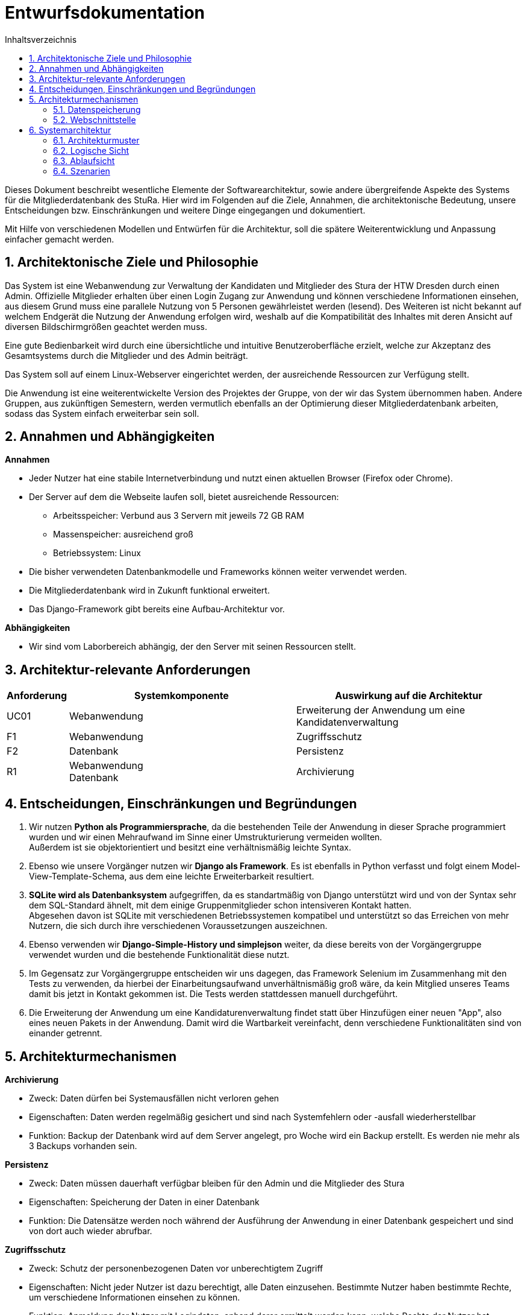 :doctype: book
:toc:
:toclevels: 2
:toc-title: Inhaltsverzeichnis
:sectnums:
:icons: font
:chapter-label:

= Entwurfsdokumentation

toc::[]

Dieses Dokument beschreibt wesentliche  Elemente der Softwarearchitektur, sowie andere übergreifende Aspekte des Systems für die Mitgliederdatenbank des StuRa. Hier wird im Folgenden auf die Ziele, Annahmen, die architektonische Bedeutung, unsere Entscheidungen bzw. Einschränkungen und weitere Dinge eingegangen und dokumentiert.

Mit Hilfe von verschiedenen Modellen und Entwürfen für die Architektur, soll die spätere Weiterentwicklung und Anpassung einfacher gemacht werden.


== Architektonische Ziele und Philosophie

Das System ist eine Webanwendung zur Verwaltung der Kandidaten und Mitglieder des Stura der HTW Dresden durch einen Admin. Offizielle Mitglieder erhalten über einen Login Zugang zur Anwendung und können verschiedene Informationen einsehen, aus diesem Grund muss eine parallele Nutzung von 5 Personen gewährleistet werden (lesend). Des Weiteren ist nicht bekannt auf welchem Endgerät die Nutzung der Anwendung erfolgen wird, weshalb auf die Kompatibilität des Inhaltes mit deren Ansicht auf diversen Bildschirmgrößen geachtet werden muss. +

Eine gute Bedienbarkeit wird durch eine übersichtliche und intuitive Benutzeroberfläche erzielt, welche zur Akzeptanz des Gesamtsystems durch die Mitglieder und des Admin beiträgt. +

Das System soll auf einem Linux-Webserver eingerichtet werden, der ausreichende Ressourcen zur Verfügung stellt.

Die Anwendung ist eine weiterentwickelte Version des Projektes der Gruppe, von der wir das System übernommen haben. Andere Gruppen, aus zukünftigen Semestern, werden vermutlich ebenfalls an der Optimierung dieser Mitgliederdatenbank arbeiten, sodass das System einfach erweiterbar sein soll.

== Annahmen und Abhängigkeiten

.*Annahmen*

* Jeder Nutzer hat eine stabile Internetverbindung und nutzt einen aktuellen Browser (Firefox oder Chrome).
* Der Server auf dem die Webseite laufen soll, bietet ausreichende Ressourcen:
** Arbeitsspeicher: Verbund aus 3 Servern mit jeweils 72 GB RAM
** Massenspeicher: ausreichend groß
** Betriebssystem: Linux
* Die bisher verwendeten Datenbankmodelle und Frameworks können weiter verwendet werden.
* Die Mitgliederdatenbank wird in Zukunft funktional erweitert.
* Das Django-Framework gibt bereits eine Aufbau-Architektur vor.

.*Abhängigkeiten*
* Wir sind vom Laborbereich abhängig, der den Server mit seinen Ressourcen stellt.


== Architektur-relevante Anforderungen
[cols="1,4,4"]
|===
| *Anforderung* | *Systemkomponente* | *Auswirkung auf die Architektur*

| UC01 | Webanwendung | Erweiterung der Anwendung um eine Kandidatenverwaltung
| F1 | Webanwendung | Zugriffsschutz
| F2 | Datenbank | Persistenz
| R1 | Webanwendung +
Datenbank | Archivierung

|===


== Entscheidungen, Einschränkungen und Begründungen

. Wir nutzen *Python als Programmiersprache*, da die bestehenden Teile der Anwendung in dieser Sprache programmiert wurden und wir einen Mehraufwand im Sinne einer Umstrukturierung vermeiden wollten. +
Außerdem ist sie objektorientiert und besitzt eine verhältnismäßig leichte Syntax.
. Ebenso wie unsere Vorgänger nutzen wir *Django als Framework*. Es ist ebenfalls in Python verfasst und folgt einem Model-View-Template-Schema, aus dem eine leichte Erweiterbarkeit resultiert.
. *SQLite wird als Datenbanksystem* aufgegriffen, da es standartmäßig von Django unterstützt wird und von der Syntax sehr dem SQL-Standard ähnelt, mit dem einige Gruppenmitglieder schon intensiveren Kontakt hatten. +
Abgesehen davon ist SQLite mit verschiedenen Betriebssystemen kompatibel und unterstützt so das Erreichen von mehr Nutzern, die sich durch ihre verschiedenen Voraussetzungen auszeichnen.
. Ebenso verwenden wir *Django-Simple-History und simplejson* weiter, da diese bereits von der Vorgängergruppe verwendet wurden und die bestehende Funktionalität diese nutzt.
. Im Gegensatz zur Vorgängergruppe entscheiden wir uns dagegen, das Framework Selenium im Zusammenhang mit den Tests zu verwenden, da hierbei der Einarbeitungsaufwand unverhältnismäßig groß wäre, da kein Mitglied unseres Teams damit bis jetzt in Kontakt gekommen ist. Die Tests werden stattdessen manuell durchgeführt.
. Die Erweiterung der Anwendung um eine Kandidaturenverwaltung findet statt über Hinzufügen einer neuen "App", also eines neuen Pakets in der Anwendung. Damit wird die Wartbarkeit vereinfacht, denn verschiedene Funktionalitäten sind von einander getrennt.


== Architekturmechanismen

.*Archivierung*
** Zweck: Daten dürfen bei Systemausfällen nicht verloren gehen
** Eigenschaften: Daten werden regelmäßig gesichert und sind nach Systemfehlern oder -ausfall wiederherstellbar
** Funktion: Backup der Datenbank wird auf dem Server angelegt, pro Woche wird ein Backup erstellt. Es werden nie mehr als 3 Backups vorhanden sein.


.*Persistenz*
** Zweck: Daten müssen dauerhaft verfügbar bleiben für den Admin und die Mitglieder des Stura
** Eigenschaften: Speicherung der Daten in einer Datenbank
** Funktion: Die Datensätze werden noch während der Ausführung der Anwendung in einer Datenbank gespeichert und sind von dort auch wieder abrufbar.

.*Zugriffsschutz*
** Zweck: Schutz der personenbezogenen Daten vor unberechtigtem Zugriff
** Eigenschaften: Nicht jeder Nutzer ist dazu berechtigt, alle Daten einzusehen. Bestimmte Nutzer haben bestimmte Rechte, um verschiedene Informationen einsehen zu können.
** Funktion: Anmeldung der Nutzer mit Logindaten, anhand derer ermittelt werden kann, welche Rechte der Nutzer hat. (Unterscheidung nach Mitglied Stura und Admin)

=== Datenspeicherung

Die Speicherung der Daten erfolg über die SQLite-Datenbank. Jeder Datensatz ist identifizierbar über einen Primärschlüssel in Form einer ID.

=== Webschnittstelle

Die von Django bereitgestellte Schnittstelle wird verwendet um Daten über die Webseite zu organisieren und zu verwalten.
Die Weboberfläche wurde mittels HTML/CSS erstellt.

== Systemarchitektur

:!figure-caption:

=== Architekturmuster

.Model-View-Template (MVP)
* wird von Django Framework bereitgestellt
* *Model:* ist für Zugriff auf die Datenbank zuständig, liest und schreibt Daten
* *View* (Ansicht)*:* für Verarbeitung der Daten verantwortlich
* *Template:* Leere HTML-Seite, die durch View mit Daten gefüllt wird

image::ED-images/Model_View_Template_in_Django.png[Model View]

{empty} +
{empty} +

=== Logische Sicht

==== C4 Modelle

.Level 1
image::ED-images/C4_Lvl1.png[C4 Level 1]

{empty} +
{empty} +

.Level 2
image::ED-images/C4_Lvl2.png[C4 Level 2]

{empty} +
{empty} +

.Level 3
image::ED-images/C4_Lvl3.png[C4 Level 3]

{empty} +
{empty} +

.Legende
image::ED-images/Legende_C4.png[C4 Legende]

{empty} +
{empty} +

==== Klassendiagramm

.Klassendiagramm
image::ED-images/Klassendiagramm.png[Klassendiagramm]

image::ED-images/Legende_Klassendiagramm.png[Klassendiagramm Legende]

{empty} +
{empty} +

==== Paketdiagramm

.Paketdiagramm mit Klassen
image::ED-images/Paketdiagramm_(mit_Klassen).png[Paketdiagramm]

image::ED-images/Legende_Paketdiagramm.png[Paketdiagramm Legende]

{empty} +
{empty} +

=== Ablaufsicht

==== Sequenzdiagramme

.UC01: Kandidat hinzufügen
image::ED-images/Sequenzdiagramm_Kandidat_hinzufügen_UC01.png[Sequenzdiagramm UC01]

{empty} +
{empty} +

.UC02: Kandidat aufnehmen
image::ED-images/Sequenzdiagramm_Kandidat_zu_Mitglied_UC02.png[Sequenzdiagramm UC02]

image::ED-images/Legende_Sequenzdiagramm.png[Sequenzdiagramm Legende]

{empty} +
{empty} +

=== Szenarien

==== Aktivitätsdiagramme

.UC01: Kandidat hinzufügen
image::ED-images/Aktivitätsdiagramm_Kandidat_hinzufügen_UC01.png[Aktivitätsdiagramm UC01]

{empty} +
{empty} +

.UC02: Kandidat aufnehmen
image::ED-images/Aktivitätsdiagramm_Kandidat_zu_Mitglied_UC02.png[Aktivitätsdiagramm UC02]

image::ED-images/Legende_Aktivitätsdiagramm.png[Aktivitätsdiagramm Legende]
